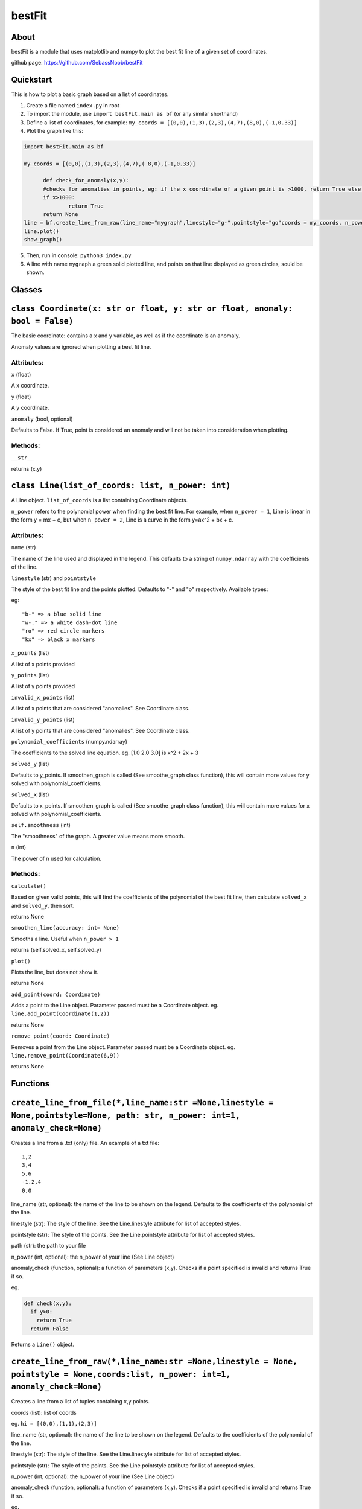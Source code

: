 ================
bestFit
================

About
=====
bestFit is a module that uses matplotlib and numpy to plot the best fit line of a given set of coordinates.

github page: https://github.com/SebassNoob/bestFit

Quickstart
==========
This is how to plot a basic graph based on a list of coordinates.

1. Create a file named ``index.py`` in root
2. To import the module, use ``import bestFit.main as bf`` (or any similar shorthand)
3. Define a list of coordinates, for example: ``my_coords = [(0,0),(1,3),(2,3),(4,7),(8,0),(-1,0.33)]`` 
4. Plot the graph like this:

.. code-block:: python

  import bestFit.main as bf
	
  my_coords = [(0,0),(1,3),(2,3),(4,7),( 8,0),(-1,0.33)]
  
	def check_for_anomaly(x,y):
	#checks for anomalies in points, eg: if the x coordinate of a given point is >1000, return True else return False (or None)
	if x>1000:
		return True
  	return None
  line = bf.create_line_from_raw(line_name="mygraph",linestyle="g-",pointstyle="go"coords = my_coords, n_power =1 , anomaly_check = check_for_anomaly)
  line.plot()
  show_graph()
  
5. Then, run in console: ``python3 index.py``
6. A line with name ``mygraph`` a green solid plotted line, and points on that line displayed as green circles, sould be shown. 


Classes
=========

``class Coordinate(x: str or float, y: str or float, anomaly: bool = False)``
=============

The basic coordinate: contains a x and y variable, as well as if the coordinate is an anomaly. 

Anomaly values are ignored when plotting a best fit line.

Attributes:
-------

``x`` (float)

A x coordinate.

``y`` (float)

A y coordinate.

``anomaly`` (bool, optional)

Defaults to False. If True, point is considered an anomaly and will not be taken into consideration when plotting.

Methods:
-------
``__str__``

returns (x,y)



``class Line(list_of_coords: list, n_power: int)``
========

A Line object. ``list_of_coords`` is a list containing Coordinate objects.

``n_power`` refers to the polynomial power when finding the best fit line. For example, when ``n_power = 1``, Line is linear in the form y = mx + c, but when ``n_power = 2``, Line is a curve in the form y=ax^2 + bx + c.

Attributes:
----------

``name`` (str)

The name of the line used and displayed in the legend.
This defaults to a string of ``numpy.ndarray`` with the coefficients of the line.

``linestyle`` (str) and ``pointstyle``

The style of the best fit line and the points plotted. Defaults to "-" and "o" respectively.
Available types:



eg:

:: 

  "b-" => a blue solid line
  "w-." => a white dash-dot line
  "ro" => red circle markers
  "kx" => black x markers
  

``x_points`` (list)

A list of x points provided

``y_points`` (list)

A list of y points provided

``invalid_x_points`` (list)

A list of x points that are considered "anomalies". See Coordinate class.

``invalid_y_points`` (list)

A list of y points that are considered "anomalies". See Coordinate class.

``polynomial_coefficients`` (numpy.ndarray)

The coefficients to the solved line equation. eg. [1.0 2.0 3.0] is x^2 + 2x + 3

``solved_y`` (list)

Defaults to y_points. If smoothen_graph is called (See smoothe_graph class function), this will contain more values for y solved with polynomial_coefficients.

``solved_x`` (list)

Defaults to x_points. If smoothen_graph is called (See smoothe_graph class function), this will contain more values for x solved with polynomial_coefficients.

``self.smoothness`` (int)

The "smoothness" of the graph. A greater value means more smooth.

``n`` (int)

The power of n used for calculation.


Methods:
--------
``calculate()``

Based on given valid points, this will find the coefficients of the polynomial of the best fit line, then calculate ``solved_x`` and ``solved_y``, then sort.

returns None

``smoothen_line(accuracy: int= None)``

Smooths a line. Useful when ``n_power > 1``

returns (self.solved_x, self.solved_y)

``plot()``

Plots the line, but does not show it.

returns None

``add_point(coord: Coordinate)``

Adds a point to the Line object. Parameter passed must be a Coordinate object. eg. ``line.add_point(Coordinate(1,2))``

returns None

``remove_point(coord: Coordinate)``

Removes a point from the Line object. Parameter passed must be a Coordinate object. eg. ``line.remove_point(Coordinate(6,9))``

returns None

Functions
===========

``create_line_from_file(*,line_name:str =None,linestyle = None,pointstyle=None, path: str, n_power: int=1, anomaly_check=None)``
=============
Creates a line from a .txt (only) file.
An example of a txt file:

::

  1,2
  3,4
  5,6
  -1.2,4
  0,0

line_name (str, optional): the name of the line to be shown on the legend. Defaults to the coefficients of the polynomial of the line.

linestyle (str): The style of the line. See the Line.linestyle attribute for list of accepted styles.

pointstyle (str): The style of the points. See the Line.pointstyle attribute for list of accepted styles.

path (str): the path to your file

n_power (int, optional): the n_power of your line (See Line object)

anomaly_check (function, optional): a function of parameters (x,y). Checks if a point specified is invalid and returns True if so.

eg.

.. code-block:: python

  def check(x,y):
    if y>0:
      return True
    return False

Returns a ``Line()`` object.


``create_line_from_raw(*,line_name:str =None,linestyle = None, pointstyle = None,coords:list, n_power: int=1, anomaly_check=None)`` 
===================
Creates a line from a list of tuples containing x,y points.

coords (list): list of coords

eg. ``hi = [(0,0),(1,1),(2,3)]``

line_name (str, optional): the name of the line to be shown on the legend. Defaults to the coefficients of the polynomial of the line.

linestyle (str): The style of the line. See the Line.linestyle attribute for list of accepted styles.

pointstyle (str): The style of the points. See the Line.pointstyle attribute for list of accepted styles.

n_power (int, optional): the n_power of your line (See Line object)

anomaly_check (function, optional): a function of parameters (x,y). Checks if a point specified is invalid and returns True if so.

eg.

.. code-block:: python

  def check(x,y):
    if y>0:
      return True
    return False


Returns a ``Line()`` object.

The end:)

